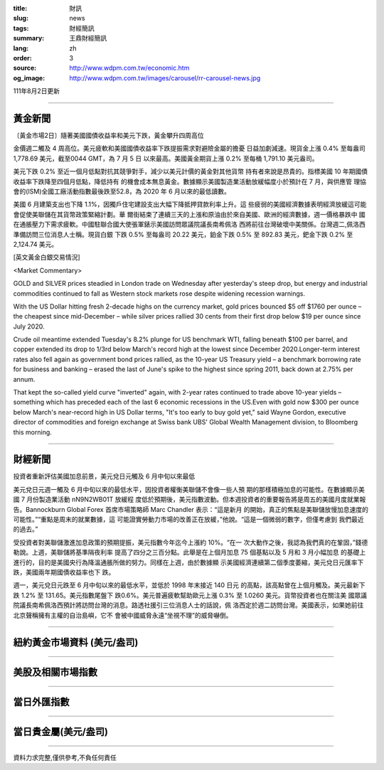 :title: 財訊
:slug: news
:tags: 財經簡訊
:summary: 王鼎財經簡訊
:lang: zh
:order: 3
:source: http://www.wdpm.com.tw/economic.htm
:og_image: http://www.wdpm.com.tw/images/carousel/rr-carousel-news.jpg

111年8月2日更新

----

黃金新聞
++++++++

〔黃金市場2日〕隨著美國國債收益率和美元下跌，黃金攀升四周高位

金價週二觸及 4 周高位。美元疲軟和美國國債收益率下跌提振需求對避險金屬的擔憂
日益加劇減速。現貨金上漲 0.4% 至每盎司 1,778.69 美元，截至0044 GMT，為 7 月 5 日
以來最高。美國黃金期貨上漲 0.2% 至每桶 1,791.10 美元盎司。

美元下跌 0.2% 至近一個月低點對抗其競爭對手，減少以美元計價的黃金對其他貨幣
持有者來說是昂貴的。指標美國 10 年期國債收益率下跌降至四個月低點，降低持有
的機會成本無息黃金。數據顯示美國製造業活動放緩幅度小於預計在 7 月，與供應管
理協會的(ISM)全國工廠活動指數最後跌至52.8，為 2020 年 6 月以來的最低讀數。             

美國 6 月建築支出也下降 1.1%，因獨戶住宅建設支出大幅下降抵押貸款利率上升。這
些疲弱的美國經濟數據表明經濟放緩這可能會促使美聯儲在其貨幣政策緊縮計劃。華
爾街結束了連續三天的上漲和原油由於來自美國、歐洲的經濟數據，週一價格暴跌中
國在通脹壓力下需求疲軟。中國駐聯合國大使張軍錶示美國訪問眾議院議長南希佩洛
西將前往台灣破壞中美關係。台灣週二,佩洛西準備訪問三位消息人士稱。現貨白銀
下跌 0.5% 至每盎司 20.22 美元，鉑金下跌 0.5% 至 892.83 美元，鈀金下跌 0.2%
至 2,124.74 美元。











[英文黃金白銀交易情況]

<Market Commentary>

GOLD and SILVER prices steadied in London trade on Wednesday after yesterday's 
steep drop, but energy and industrial commodities continued to fall as Western 
stock markets rose despite widening recession warnings.

With the US Dollar hitting fresh 2-decade highs on the currency market, gold 
prices bounced $5 off $1760 per ounce – the cheapest since mid-December – while 
silver prices rallied 30 cents from their first drop below $19 per ounce 
since July 2020.

Crude oil meantime extended Tuesday's 8.2% plunge for US benchmark WTI, falling 
beneath $100 per barrel, and copper extended its drop to 1/3rd below March's 
record high at the lowest since December 2020.Longer-term interest rates 
also fell again as government bond prices rallied, as the 10-year US Treasury 
yield – a benchmark borrowing rate for business and banking – erased the 
last of June's spike to the highest since spring 2011, back down at 2.75% 
per annum.

That kept the so-called yield curve "inverted" again, with 2-year rates continued 
to trade above 10-year yields – something which has preceded each of the 
last 6 economic recessions in the US.Even with gold now $300 per ounce below 
March's near-record high in US Dollar terms, "It's too early to buy gold 
yet," said Wayne Gordon, executive director of commodities and foreign exchange 
at Swiss bank UBS' Global Wealth Management division, to Bloomberg this morning.


----

財經新聞
++++++++
投資者重新評估美國加息前景，美元兌日元觸及 6 月中旬以來最低

美元兌日元週一觸及 6 月中旬以來的最低水平，因投資者權衡美聯儲不會像一些人預
期的那樣積極加息的可能性。在數據顯示美國 7 月份製造業活動 nN9N2WB01T 放緩程
度低於預期後，美元指數波動。但本週投資者的重要報告將是周五的美國月度就業報
告。Bannockburn Global Forex 首席市場策略師 Marc Chandler 表示：“這是新月
的開始，真正的焦點是美聯儲放慢加息速度的可能性。”“重點是周末的就業數據，這
可能證實勞動力市場的改善正在放緩，”他說。“這是一個微弱的數字，但僅考慮到
我們最近的過去。”

受投資者對美聯儲激進加息政策的預期提振，美元指數今年迄今上漲約 10%。“在一
次大動作之後，我認為我們真的在鞏固，”錢德勒說。上週，美聯儲將基準隔夜利率
提高了四分之三百分點。此舉是在上個月加息 75 個基點以及 5 月和 3 月小幅加息
的基礎上進行的，目的是美國央行為降溫通脹所做的努力。同樣在上週，由於數據顯
示美國經濟連續第二個季度萎縮，美元兌日元匯率下跌，美國兩年期國債收益率也下
跌。

週一，美元兌日元跌至 6 月中旬以來的最低水平，並低於 1998 年末接近 140 日元
的高點，該高點曾在上個月觸及。美元最新下跌 1.2% 至 131.65。美元指數尾盤下
跌0.6%。美元普遍疲軟幫助歐元上漲 0.3% 至 1.0260 美元。貨幣投資者也在關注美
國眾議院議長南希佩洛西預計將訪問台灣的消息。路透社援引三位消息人士的話說，佩
洛西定於週二訪問台灣。美國表示，如果她前往北京聲稱擁有主權的自治島嶼，它不
會被中國威脅永遠“坐視不理”的威脅嚇倒。







         

----

紐約黃金市場資料 (美元/盎司)
++++++++++++++++++++++++++++

.. raw:: html

  <A HREF="http://www.kitco.com/connecting.html">
  <IMG SRC="http://www.kitconet.com/images/quotes_4b2.gif" BORDER="0" ALT="[Most Recent Quotes from www.kitco.com]">
  </A>

----

美股及相關市場指數
++++++++++++++++++

.. raw:: html

  <!-- TradingView Widget BEGIN -->
  <div class="tradingview-widget-container">
    <div class="tradingview-widget-container__widget"></div>
    <div class="tradingview-widget-copyright"><a href="https://tw.tradingview.com/markets/indices/" rel="noopener" target="_blank"><span class="blue-text">指數行情</span></a>由TradingView提供</div>
    <script type="text/javascript" src="https://s3.tradingview.com/external-embedding/embed-widget-market-quotes.js" async>
    {
    "title": "指數",
    "width": 770,
    "height": 450,
    "locale": "zh_TW",
    "symbolsGroups": [
      {
        "name": "美國和加拿大",
        "symbols": [
          {
            "name": "FOREXCOM:SPXUSD",
            "displayName": "標準普爾500"
          },
          {
            "name": "FOREXCOM:NSXUSD",
            "displayName": "納斯達克100指數"
          },
          {
            "name": "CME_MINI:ES1!",
            "displayName": "E-迷你 標普指數期貨"
          },
          {
            "name": "INDEX:DXY",
            "displayName": "美元指數"
          },
          {
            "name": "FOREXCOM:DJI",
            "displayName": "道瓊斯 30"
          }
        ]
      },
      {
        "name": "歐洲",
        "symbols": [
          {
            "name": "INDEX:SX5E",
            "displayName": "歐元藍籌50"
          },
          {
            "name": "FOREXCOM:UKXGBP",
            "displayName": "富時100"
          },
          {
            "name": "INDEX:DEU30",
            "displayName": "德國DAX指數"
          },
          {
            "name": "INDEX:CAC40",
            "displayName": "法國 CAC 40 指數"
          },
          {
            "name": "INDEX:SMI"
          }
        ]
      },
      {
        "name": "亞太",
        "symbols": [
          {
            "name": "INDEX:NKY",
            "displayName": "日經225"
          },
          {
            "name": "INDEX:HSI",
            "displayName": "恆生"
          },
          {
            "name": "BSE:SENSEX",
            "displayName": "印度孟買指數"
          },
          {
            "name": "BSE:BSE500"
          },
          {
            "name": "INDEX:KSIC",
            "displayName": "韓國Kospi綜合指數"
          }
        ]
      }
    ],
    "colorTheme": "light"
  }
    </script>
  </div>
  <!-- TradingView Widget END -->

----

當日外匯指數
++++++++++++

.. raw:: html

  <!-- TradingView Widget BEGIN -->
  <div class="tradingview-widget-container">
    <div class="tradingview-widget-container__widget"></div>
    <div class="tradingview-widget-copyright"><a href="https://tw.tradingview.com/markets/currencies/forex-cross-rates/" rel="noopener" target="_blank"><span class="blue-text">外匯匯率</span></a>由TradingView提供</div>
    <script type="text/javascript" src="https://s3.tradingview.com/external-embedding/embed-widget-forex-cross-rates.js" async>
    {
    "width": "100%",
    "height": "100%",
    "currencies": [
      "EUR",
      "USD",
      "JPY",
      "GBP",
      "CNY",
      "TWD"
    ],
    "isTransparent": false,
    "colorTheme": "light",
    "locale": "zh_TW"
  }
    </script>
  </div>
  <!-- TradingView Widget END -->

----

當日貴金屬(美元/盎司)
+++++++++++++++++++++

.. raw:: html 

  <A HREF="http://www.kitco.com/connecting.html">
  <IMG SRC="http://www.kitconet.com/images/quotes_7a.gif" BORDER="0" ALT="[Most Recent Quotes from www.kitco.com]">
  </A>

----

資料力求完整,僅供參考,不負任何責任
